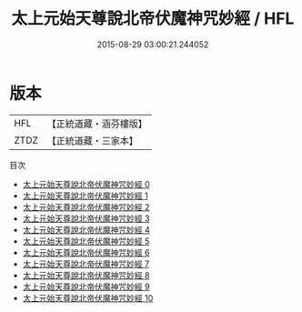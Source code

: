 #+TITLE: 太上元始天尊說北帝伏魔神咒妙經 / HFL

#+DATE: 2015-08-29 03:00:21.244052
* 版本
 |       HFL|【正統道藏・涵芬樓版】|
 |      ZTDZ|【正統道藏・三家本】|
目次
 - [[file:KR5g0221_000.txt][太上元始天尊說北帝伏魔神咒妙經 0]]
 - [[file:KR5g0221_001.txt][太上元始天尊說北帝伏魔神咒妙經 1]]
 - [[file:KR5g0221_002.txt][太上元始天尊說北帝伏魔神咒妙經 2]]
 - [[file:KR5g0221_003.txt][太上元始天尊說北帝伏魔神咒妙經 3]]
 - [[file:KR5g0221_004.txt][太上元始天尊說北帝伏魔神咒妙經 4]]
 - [[file:KR5g0221_005.txt][太上元始天尊說北帝伏魔神咒妙經 5]]
 - [[file:KR5g0221_006.txt][太上元始天尊說北帝伏魔神咒妙經 6]]
 - [[file:KR5g0221_007.txt][太上元始天尊說北帝伏魔神咒妙經 7]]
 - [[file:KR5g0221_008.txt][太上元始天尊說北帝伏魔神咒妙經 8]]
 - [[file:KR5g0221_009.txt][太上元始天尊說北帝伏魔神咒妙經 9]]
 - [[file:KR5g0221_010.txt][太上元始天尊說北帝伏魔神咒妙經 10]]
